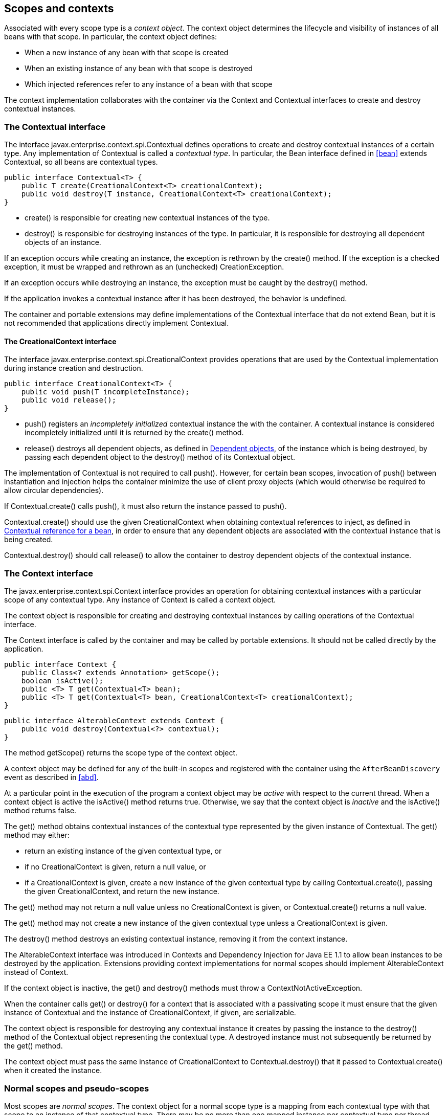 [[contexts]]

== Scopes and contexts

Associated with every scope type is a _context object_. The context object determines the lifecycle and visibility of instances of all beans with that scope. In particular, the context object defines:

* When a new instance of any bean with that scope is created
* When an existing instance of any bean with that scope is destroyed
* Which injected references refer to any instance of a bean with that scope


The context implementation collaborates with the container via the +Context+ and +Contextual+ interfaces to create and destroy contextual instances.

[[contextual]]

=== The +Contextual+ interface

The interface +javax.enterprise.context.spi.Contextual+ defines operations to create and destroy contextual instances of a certain type. Any implementation of +Contextual+ is called a _contextual type_. In particular, the +Bean+ interface defined in <<bean>> extends +Contextual+, so all beans are contextual types.

[source, java]
----
public interface Contextual<T> {
    public T create(CreationalContext<T> creationalContext);
    public void destroy(T instance, CreationalContext<T> creationalContext);
}
----

* +create()+ is responsible for creating new contextual instances of the type.
* +destroy()+ is responsible for destroying instances of the type. In particular, it is responsible for destroying all dependent objects of an instance.


If an exception occurs while creating an instance, the exception is rethrown by the +create()+ method. If the exception is a checked exception, it must be wrapped and rethrown as an (unchecked) +CreationException+.

If an exception occurs while destroying an instance, the exception must be caught by the +destroy()+ method.

If the application invokes a contextual instance after it has been destroyed, the behavior is undefined.

The container and portable extensions may define implementations of the +Contextual+ interface that do not extend +Bean+, but it is not recommended that applications directly implement +Contextual+.

[[creational_context]]

==== The +CreationalContext+ interface

The interface +javax.enterprise.context.spi.CreationalContext+ provides operations that are used by the +Contextual+ implementation during instance creation and destruction.

[source, java]
----
public interface CreationalContext<T> {
    public void push(T incompleteInstance);
    public void release();
}
----

* +push()+ registers an _incompletely initialized_ contextual instance the with the container. A contextual instance is considered incompletely initialized until it is returned by the +create()+ method.
* +release()+ destroys all dependent objects, as defined in <<dependent_objects>>, of the instance which is being destroyed, by passing each dependent object to the +destroy()+ method of its +Contextual+ object.


The implementation of +Contextual+ is not required to call +push()+. However, for certain bean scopes, invocation of +push()+ between instantiation and injection helps the container minimize the use of client proxy objects (which would otherwise be required to allow circular dependencies).

If +Contextual.create()+ calls +push()+, it must also return the instance passed to +push()+.

+Contextual.create()+ should use the given +CreationalContext+ when obtaining contextual references to inject, as defined in <<contextual_reference>>, in order to ensure that any dependent objects are associated with the contextual instance that is being created.

+Contextual.destroy()+ should call +release()+ to allow the container to destroy dependent objects of the contextual instance.

[[context]]

=== The +Context+ interface

The +javax.enterprise.context.spi.Context+ interface provides an operation for obtaining contextual instances with a particular scope of any contextual type. Any instance of +Context+ is called a context object.

The context object is responsible for creating and destroying contextual instances by calling operations of the +Contextual+ interface.

The +Context+ interface is called by the container and may be called by portable extensions. It should not be called directly by the application.

[source, java]
----
public interface Context {
    public Class<? extends Annotation> getScope();
    boolean isActive();
    public <T> T get(Contextual<T> bean);
    public <T> T get(Contextual<T> bean, CreationalContext<T> creationalContext);
}
----

[source, java]
----
public interface AlterableContext extends Context {
    public void destroy(Contextual<?> contextual);
}
----

The method +getScope()+ returns the scope type of the context object.

A context object may be defined for any of the built-in scopes and registered with the container using the `AfterBeanDiscovery` event as described in <<abd>>.

At a particular point in the execution of the program a context object may be _active_ with respect to the current thread. When a context object is active the +isActive()+ method returns +true+. Otherwise, we say that the context object is _inactive_ and the +isActive()+ method returns +false+.

The +get()+ method obtains contextual instances of the contextual type represented by the given instance of +Contextual+. The +get()+ method may either:

* return an existing instance of the given contextual type, or
* if no +CreationalContext+ is given, return a null value, or
* if a +CreationalContext+ is given, create a new instance of the given contextual type by calling +Contextual.create()+, passing the given +CreationalContext+, and return the new instance.


The +get()+ method may not return a null value unless no +CreationalContext+ is given, or +Contextual.create()+ returns a null value.

The +get()+ method may not create a new instance of the given contextual type unless a +CreationalContext+ is given.

The +destroy()+ method destroys an existing contextual instance, removing it from the context instance.

The +AlterableContext+ interface was introduced in Contexts and Dependency Injection for Java EE 1.1 to allow bean instances to be destroyed by the application. Extensions providing context implementations for normal scopes should implement +AlterableContext+ instead of +Context+.

If the context object is inactive, the +get()+ and +destroy()+ methods must throw a +ContextNotActiveException+.

When the container calls +get()+ or +destroy()+ for a context that is associated with a passivating scope it must ensure that the given instance of +Contextual+  and the instance of +CreationalContext+, if given, are serializable.

The context object is responsible for destroying any contextual instance it creates by passing the instance to the +destroy()+ method of the +Contextual+ object representing the contextual type. A destroyed instance must not subsequently be returned by the +get()+ method.

The context object must pass the same instance of +CreationalContext+ to +Contextual.destroy()+ that it passed to +Contextual.create()+ when it created the instance.

[[normal_scope]]

=== Normal scopes and pseudo-scopes

Most scopes are _normal scopes_. The context object for a normal scope type is a mapping from each contextual type with that scope to an instance of that contextual type. There may be no more than one mapped instance per contextual type per thread. The set of all mapped instances of contextual types with a certain scope for a certain thread is called the _context_ for that scope associated with that thread.

A context may be associated with one or more threads. A context with a certain scope is said to _propagate_ from one point in the execution of the program to another when the set of mapped instances of contextual types with that scope is preserved.

The context associated with the current thread is called the _current context_ for the scope. The mapped instance of a contextual type associated with a current context is called the _current instance_ of the contextual type.

The +get()+ operation of the context object for an active normal scope returns the current instance of the given contextual type.

At certain points in the execution of the program a context may be _destroyed_. When a context is destroyed, all mapped instances belonging to that context are destroyed by passing them to the +Contextual.destroy()+ method.

Contexts with normal scopes must obey the following rule:

_Suppose beans A, B and Z all have normal scopes. Suppose A has an injection point x, and B has an injection point y. Suppose further that both x and y resolve to bean Z according to the rules of typesafe resolution. If a is the current instance of A, and b is the current instance of B, then both a.x and b.y refer to the same instance of Z. This instance is the current instance of Z._

Any scope that is not a normal scope is called a _pseudo-scope_. The concept of a current instance is not well-defined in the case of a pseudo-scope.

All normal scopes must be explicitly declared +@NormalScope+, to indicate to the container that a client proxy is required.

All pseudo-scopes must be explicitly declared +@Scope+, to indicate to the container that no client proxy is required.

All scopes defined by this specification, except for the +@Dependent+ pseudo-scope, are normal scopes.

[[dependent_context]]

=== Dependent pseudo-scope

The +@Dependent+ scope type is a pseudo-scope. Beans declared with scope type +@Dependent+ behave differently to beans with other built-in scope types.

When a bean is declared to have +@Dependent+ scope:

* No injected instance of the bean is ever shared between multiple injection points.
* Any instance of the bean injected into an object that is being created by the container is bound to the lifecycle of the newly created object.
* When a Unified EL expression in a JSF or JSP page that refers to the bean by its bean name is evaluated, at most one instance of the bean is instantiated. This instance exists to service just a single evaluation of the EL expression. It is reused if the bean name appears multiple times in the EL expression, but is never reused when the EL expression is evaluated again, or when another EL expression is evaluated.
* Any instance of the bean that receives a producer method, producer field, disposer method or observer method invocation exists to service that invocation only.
* Any instance of the bean injected into method parameters of a disposer method or observer method exists to service the method invocation only (except for observer methods of container lifecycle events).


Every invocation of the +get()+ operation of the +Context+ object for the +@Dependent+ scope with a +CreationalContext+ returns a new instance of the given bean.

Every invocation of the +get()+ operation of the +Context+ object for the +@Dependent+ scope with no +CreationalContext+ returns a null value.

The +@Dependent+ scope is always active.

[[dependent_objects]]

==== Dependent objects

Many instances of beans with scope +@Dependent+ belong to some other bean or Java EE component class instance and are called _dependent objects_.

* Instances of decorators and interceptors are dependent objects of the bean instance they decorate.
* An instance of a bean with scope +@Dependent+ injected into a field, bean constructor or initializer method is a dependent object of the bean or Java EE component class instance into which it was injected.
* An instance of a bean with scope +@Dependent+ injected into a producer method is a dependent object of the producer method bean instance that is being produced.
* An instance of a bean with scope +@Dependent+ obtained by direct invocation of an +Instance+ is a dependent object of the instance of +Instance+.


[[dependent_destruction]]

==== Destruction of objects with scope +@Dependent+

Dependent objects of a contextual instance are destroyed when +Contextual.destroy()+ calls +CreationalContext.release()+, as defined in <<creational_context>>.

Additionally, the container must ensure that:

* all dependent objects of a non-contextual instance of a bean or other Java EE component class are destroyed when the instance is destroyed by the container,
* all +@Dependent+ scoped contextual instances injected into method parameters of a disposer method or an observer method are destroyed when the invocation completes,
* all +@Dependent+ scoped contextual instances injected into method or constructor parameters that are annotated with +@TransientReference+ are destroyed when the invocation completes,
* any +@Dependent+ scoped contextual instance created to receive a producer method, producer field, disposer method or observer method invocation is destroyed when the invocation completes, and
* all +@Dependent+ scoped contextual instances created during evaluation of a Unified EL expression in a JSP or JSF page are destroyed when the evaluation completes.


Finally, the container is permitted to destroy any +@Dependent+ scoped contextual instance at any time if the instance is no longer referenced by the application (excluding weak, soft and phantom references).

[[dependent_scope_el]]

==== Dependent pseudo-scope and Unified EL

Suppose a Unified EL expression in a JSF or JSP page refers to a bean with scope +@Dependent+ by its bean name. Each time the EL expression is evaluated:

* the bean is instantiated at most once, and
* the resulting instance is reused for every appearance of the bean name, and
* the resulting instance is destroyed when the evaluation completes.


Portable extensions that integrate with the container via Unified EL should also ensure that these rules are enforced.

[[contextual_instances_and_references]]

=== Contextual instances and contextual references

The +Context+ object is the ultimate source of the contextual instances that underly contextual references.

[[active_context]]

==== The active context object for a scope

From time to time, the container must obtain an _active context object_ for a certain scope type. The container must search for an active instance of +Context+ associated with the scope type.

* If no active context object exists for the scope type, the container throws a +ContextNotActiveException+.
* If more than one active context object exists for the given scope type, the container must throw an +IllegalStateException+.


If there is exactly one active instance of +Context+ associated with the scope type, we say that the scope is _active_.

[[contextual_instance]]

==== Contextual instance of a bean

From time to time, the container must obtain a _contextual instance_ of a bean. The container must:

* obtain the active context object for the bean scope, then
* obtain an instance of the bean by calling +Context.get()+, passing the +Bean+ instance representing the bean and an instance of +CreationalContext+.


From time to time, the container attempts to obtain a _contextual instance of a bean that already exists_, without creating a new contextual instance. The container must determine if the scope of the bean is active and if it is:

* obtain the active context object for the bean scope, then
* attempt to obtain an existing instance of the bean by calling +Context.get()+, passing the +Bean+ instance representing the bean without passing any instance of +CreationalContext+.


If the scope is not active, or if +Context.get()+ returns a null value, there is no contextual instance that already exists.

A contextual instance of any of the built-in kinds of bean defined in <<implementation>> is considered an internal container construct, and it is therefore not strictly required that a contextual instance of a built-in kind of bean directly implement the bean types of the bean. However, in this case, the container is required to transform its internal representation to an object that does implement the bean types expected by the application before injecting or returning a contextual instance to the application.

For a custom implementation of the +Bean+ interface defined in <<bean>>, the container calls +getScope()+ to determine the bean scope.

[[contextual_reference]]

==== Contextual reference for a bean

From time to time, the container must obtain a _contextual reference_ for a bean and a given bean type of the bean. A contextual reference implements the given bean type and all bean types of the bean which are Java interfaces. A contextual reference is not, in general, required to implement all concrete bean types of the bean.

Contextual references must be obtained with a given +CreationalContext+, allowing any instance of scope +@Dependent+ that is created to be later destroyed.

* If the bean has a normal scope and the given bean type cannot be proxied by the container, as defined in <<unproxyable>>, the container throws an +UnproxyableResolutionException+.
* If the bean has a normal scope, then the contextual reference for the bean is a client proxy, as defined in <<client_proxies>>, created by the container, that implements the given bean type and all bean types of the bean which are Java interfaces.
* Otherwise, if the bean has a pseudo-scope, the container must obtain a contextual instance of the bean. If the bean has scope +@Dependent+, the container must associate it with the +CreationalContext+.


The container must ensure that every injection point of type +InjectionPoint+ and qualifier +@Default+ of any dependent object instantiated during this process receives:

* an instance of +InjectionPoint+ representing the injection point into which the dependent object will be injected, or
* a null value if it is not being injected into any injection point.

[[contextual_reference_validity]]

==== Contextual reference validity

A contextual reference for a bean is _valid_ only for a certain period of time. The application should not invoke a method of an invalid reference.

The validity of a contextual reference for a bean depends upon whether the scope of the bean is a normal scope or a pseudo-scope.

* Any reference to a bean with a normal scope is valid as long as the application maintains a hard reference to it. However, it may only be invoked when the context associated with the normal scope is active. If it is invoked when the context is inactive, a +ContextNotActiveException+ is thrown by the container.
* Any reference to a bean with a pseudo-scope (such as +@Dependent+) is valid until the bean instance to which it refers is destroyed. It may be invoked even if the context associated with the pseudo-scope is not active. If the application invokes a method of a reference to an instance that has already been destroyed, the behavior is undefined.


[[injectable_reference]]

==== Injectable references

From time to time, the container must obtain an _injectable reference_ for an injection point. The container must:

* Identify a bean according to the rules defined in <<typesafe_resolution>> and resolving ambiguities according to <<unsatisfied_and_ambig_dependencies>>.
* Obtain a contextual reference for this bean and the type of the injection point according to <<contextual_reference>>.


For certain combinations of scopes, the container is permitted to optimize the above procedure:

* The container is permitted to directly inject a contextual instance of the bean, as defined in <<contextual_instance>>.
* If an incompletely initialized instance of the bean is registered with the current +CreationalContext+, as defined in <<contextual>>, the container is permitted to directly inject this instance.


However, in performing these optimizations, the container must respect the rules of _injectable reference validity_.

[[injectable_reference_validity]]

==== Injectable reference validity

Injectable references to a bean must respect the rules of contextual reference validity, with the following exceptions:

* A reference to a bean injected into a field, bean constructor or initializer method is only valid until the object into which it was injected is destroyed.
* A reference to a bean injected into a producer method is only valid until the producer method bean instance that is being produced is destroyed.
* A reference to a bean injected into a disposer method or observer method is only valid until the invocation of the method completes.


The application should not invoke a method of an invalid injected reference. If the application invokes a method of an invalid injected reference, the behavior is undefined.

[[passivating_scope]]

=== Passivation and passivating scopes

The temporary transfer of the state of an idle object held in memory to some form of secondary storage is called _passivation_. The transfer of the passivated state back into memory is called _activation_.

[[passivation_capable]]

==== Passivation capable beans

A bean is called _passivation capable_ if the container is able to temporarily transfer the state of any idle instance to secondary storage.

* As defined by the EJB specification, a stateful session beans is passivation capable if:
** interceptors and decorators of the bean are passivation capable, and,
** the stateful session bean does not have the +passivationCapable+ flag set to +false+.
* As defined by the EJB specification, a stateless session bean or a singleton session bean is not passivation capable.
* A managed bean is passivation capable if and only if the bean class is serializable and all interceptors and decorators of the bean are passivation capable.
* A producer method is passivation capable if and only if it never returns a value which is not passivation capable at runtime.
* A producer field is passivation capable if and only if it never refers to a value which is not passivation capable at runtime.


A custom implementation of +Bean+ is passivation capable if it implements the interface +PassivationCapable+. An implementation of +Contextual+ that is not a bean is passivation capable if it implements both +PassivationCapable+ and +Serializable+.

[source, java]
----
public interface PassivationCapable {
    public String getId();
}
----

The +getId()+ method must return a value that uniquely identifies the instance of +Bean+ or +Contextual+. It is recommended that the string contain the package name of the class that implements +Bean+ or +Contextual+.

[[passivation_capable_injection_points]]

==== Passivation capable injection points

We call an injection point of a bean _passivation capable_ if the injection point is:

* a transient field, or
* a non-transient field which resolves to a bean that is a passivation capable dependency, or
* a bean constructor parameter which is annotated with +@TransientReference+, or
* a bean constructor parameter which resolves to a bean that is a passivation capable dependency, or
* a method parameter which is annotated with +@TransientReference+, or
* a method parameter which resolves to a bean that is a passivation capable dependency.

[[passivation_capable_dependency]]

==== Passivation capable dependencies

A bean is called a _passivation capable dependency_ if any contextual reference for that bean is preserved when the object holding the reference is passivated and then activated.

The container must guarantee that:

* all beans with normal scope are passivation capable dependencies,
* all passivation capable beans with scope +@Dependent+ are passivation capable dependencies,
* all stateless session beans are passivation capable dependencies,
* all singleton beans are passivation capable dependencies,
* all passivation capable stateful session beans are passivation capable dependencies,
* all resources are passivation capable dependencies, and 
* the built-in beans of type +Instance+, +Event+, +InjectionPoint+ and +BeanManager+ are passivation capable dependencies.


A custom implementation of +Bean+ is a passivation capable dependency if it implements +PassivationCapable+.

[[passivating_scopes]]

==== Passivating scopes

A _passivating scope_ requires that:

* beans with the scope are passivation capable, and
* implementations of +Contextual+ passed to any context object for the scope are passivation capable.


Passivating scopes must be explicitly declared +@NormalScope(passivating=true)+.

For example, the built-in session and conversation scopes defined in <<builtin_contexts>> are passivating scopes. No other built-in scopes are passivating scopes.

[[passivation_validation]]

==== Validation of passivation capable beans and dependencies

For every bean which declares a passivating scope, the container must validate that the bean truly is passivation capable and that, in addition, its dependencies are passivation capable.

If a managed bean which declares a passivating scope, a stateful session bean which declares a passivating scope, or a built-in bean:

* is not passivation capable,
* has an injection point that is not passivation capable,
* has an interceptor or decorator that is not passivation capable
* has an interceptor or decorator with an injection point that is not passivation capable

then the container automatically detects the problem and treats it as a deployment problem.

If a producer method declares a passivating scope and:

* has a return type that is declared final and does not implement or extend +Serializable+, or,
* has an injection point that is not passivation capable

then the container automatically detects the problem and treats it as a deployment problem.

If a producer method declares a passivating scope and doesn't only return +Serializable+ types at runtime, then the container must throw an +IllegalProductException+.

If a producer field declares a passivating scope and has a type that is declared final and does not implement or extend +Serializable+ then the container automatically detects the problem and treats it as a deployment problem.

If a producer field declares a passivating scope and doesn't only contain +Serializable+ values at runtime then the container must throw an +IllegalProductException+.

If a producer method or field of scope +@Dependent+ returns an unserializable object for injection into an injection point that requires a passivation capable dependency, the container must throw an +IllegalProductException+

For a custom implementation of +Bean+, the container calls +getInjectionPoints()+ to determine the injection points, and +InjectionPoint.isTransient()+ to determine whether the injection point is a transient field.

If a managed bean or a stateful session bean which declares a passivating scope type, has a decorator or interceptor which is not a passivation capable dependency, the container automatically detects the problem and treats it as a deployment problem.

[[builtin_contexts]]

=== Context management for built-in scopes

The container provides an implementation of the +Context+ interface for each of the built-in scopes.

The built-in request and application context objects are active during servlet, web service and EJB invocations, and the built in session and request context objects are active during servlet and web service invocations. For other kinds of invocations, a portable extension may define a custom context object for any or all of the built-in scopes. For example, a remoting framework might provide a request context object for the built-in request scope.

The context associated with a built-in normal scope propagates across local, synchronous Java method calls, including invocation of EJB local business methods. The context does not propagate across remote method invocations or to asynchronous processes such as JMS message listeners or EJB timer service timeouts.

Portable extensions are encouraged to fire an event with qualifier +@Initialized(X.class)+ when a custom context is initialized, and an event with qualifier +@Destroyed(X.class)+ when a custom context is destroyed, where X is the scope type associated with the context. A suitable event payload should be chosen.

[[request_context]]

==== Request context lifecycle

The _request context_ is provided by a built-in context object for the built-in scope type +@RequestScoped+. The request scope is active:

* during the +service()+ method of any servlet in the web application, during the +doFilter()+ method of any servlet filter and when the container calls any +ServletRequestListener+ or +AsyncListener+,
* during any Java EE web service invocation,
* during any remote method invocation of any EJB, during any asynchronous method invocation of any EJB, during any call to an EJB timeout method and during message delivery to any EJB message-driven bean, and
* during +@PostConstruct+ callback of any bean.


The request context is destroyed:

* at the end of the servlet request, after the +service()+ method, all +doFilter()+ methods, and all +requestDestroyed()+ and +onComplete()+ notifications return,
* after the web service invocation completes,
* after the EJB remote method invocation, asynchronous method invocation, timeout or message delivery completes if it did not already exist when the invocation occurred, or
* after the +@PostConstruct+ callback completes, if it did not already exist when the +@PostConstruct+ callback occurred.


An event with qualifier +@Initialized(RequestScoped.class)+ is fired when the request context is initialized and an event with qualifier +@Destroyed(RequestScoped.class)+ when the request context is destroyed. The event payload is:

* the +ServletRequest+ if the context is initialized or destroyed due to a servlet request, or
* the +ServletRequest+ if the context is initialized or destroyed due to a web service invocation, or
* any +java.lang.Object+ for other types of request.


[[session_context]]

==== Session context lifecycle

The _session context_ is provided by a built-in context object for the built-in passivating scope type +@SessionScoped+. The session scope is active:

* during the +service()+ method of any servlet in the web application, during the +doFilter()+ method of any servlet filter and when the container calls any +HttpSessionListener+, +AsyncListener+ or +ServletRequestListener+.


The session context is shared between all servlet requests that occur in the same HTTP session. The session context is destroyed when the +HTTPSession+ times out, after all ++HttpSessionListener++ s have been called, and at the very end of any request in which +invalidate()+ was called, after all filters and ++ServletRequestListener++ s have been called.

An event with the +HttpSession+ as payload and with qualifier +@Initialized(SessionScoped.class)+ is fired when the session context is initialized and an event with qualifier +@Destroyed(SessionScoped.class)+ when the session context is destroyed.

[[application_context]]

==== Application context lifecycle

The _application context_ is provided by a built-in context object for the built-in scope type +@ApplicationScoped+. The application scope is active:

* during the +service()+ method of any servlet in the web application, during the +doFilter()+ method of any servlet filter and when the container calls any +ServletContextListener+, +HttpSessionListener+, +AsyncListener+ or +ServletRequestListener+,
* during any Java EE web service invocation,
* during any remote method invocation of any EJB, during any asynchronous method invocation of any EJB, during any call to an EJB timeout method and during message delivery to any EJB message-driven bean,
* when the disposer method or +@PreDestroy+ callback of any bean with any normal scope other than +@ApplicationScoped+ is called, and
* during +@PostConstruct+ callback of any bean.


The application context is shared between all servlet requests, web service invocations, EJB remote method invocations, EJB asynchronous method invocations, EJB timeouts and message deliveries to message-driven beans that execute within the same application. The application context is destroyed when the application is shut down.

An event with qualifier +@Initialized(ApplicationScoped.class)+ is fired when the application context is initialized and an event with qualifier +@Destroyed(ApplicationScoped.class)+ is fired when the application is destroyed. The event payload is:

* the +ServletContext+ if the application is a web application deployed to a Servlet container, or
* any +java.lang.Object+ for other types of application.


[[conversation_context]]

==== Conversation context lifecycle

The _conversation context_ is provided by a built-in context object for the built-in passivating scope type +@ConversationScoped+. The conversation scope is active during all Servlet requests.

An event with qualifier +@Initialized(ConversationScoped.class)+ is fired when the conversation context is initialized and an event with qualifier +@Destroyed(ConversationScoped.class)+ is fired when the conversation is destroyed. The event payload is:

* the conversation id if the conversation context is destroyed and is not associated with a current Servlet request, or
* the +ServletRequest+ if the application is a web application deployed to a Servlet container, or
* any +java.lang.Object+ for other types of application.


The conversation context provides access to state associated with a particular _conversation_. Every Servlet request has an associated conversation. This association is managed automatically by the container according to the following rules:

* Any Servlet request has exactly one associated conversation.
* The container provides a filter with the name "CDI Conversation Filter", which may be mapped in +web.xml+, allowing the user alter when the conversation is associated with the servlet request. If this filter is not mapped in any +web.xml+ in the application, the conversation associated with a Servlet request is determined at the beginning of the request before calling any +service()+ method of any servlet in the web application, calling the +doFilter()+ method of any servlet filter in the web application and before the container calls any +ServletRequestListener+ or +AsyncListener+ in the web application.


Any conversation is in one of two states: _transient_ or _long-running_.

* By default, a conversation is transient
* A transient conversation may be marked long-running by calling +Conversation.begin()+
* A long-running conversation may be marked transient by calling +Conversation.end()+


All long-running conversations have a string-valued unique identifier, which may be set by the application when the conversation is marked long-running, or generated by the container.

If the conversation associated with the current Servlet request is in the _transient_ state at the end of a Servlet request, it is destroyed, and the conversation context is also destroyed.

If the conversation associated with the current Servlet request is in the _long-running_ state at the end of a Servlet request, it is not destroyed. The long-running conversation associated with a request may be propagated to any Servlet request via use of a request parameter named +cid+ containing the unique identifier of the conversation. In this case, the application must manage this request parameter.

If the current Servlet request is a JSF request, and the conversation is in _long-running_ state, it is propagated according to the following rules:

* The long-running conversation context associated with a request that renders a JSF view is automatically propagated to any faces request (JSF form submission) that originates from that rendered page.
* The long-running conversation context associated with a request that results in a JSF redirect (a redirect resulting from a navigation rule or JSF +NavigationHandler+) is automatically propagated to the resulting non-faces request, and to any other subsequent request to the same URL. This is accomplished via use of a request parameter named +cid+ containing the unique identifier of the conversation.


When no conversation is propagated to a Servlet request, or if a request parameter named +conversationPropagation+ has the value +none+ the request is associated with a new transient conversation.

All long-running conversations are scoped to a particular HTTP servlet session and may not cross session boundaries.

In the following cases, a propagated long-running conversation cannot be restored and reassociated with the request:

* When the HTTP servlet session is invalidated, all long-running conversation contexts created during the current session are destroyed, after the servlet +service()+ method completes.
* The container is permitted to arbitrarily destroy any long-running conversation that is associated with no current Servlet request, in order to conserve resources.


The _conversation timeout_, which may be specified by calling +Conversation.setTimeout()+ is a hint to the container that a conversation should not be destroyed if it has been active within the last given interval in milliseconds.

If the propagated conversation cannot be restored, the container must associate the request with a new transient conversation and throw an exception of type +javax.enterprise.context.NonexistentConversationException+.

The container ensures that a long-running conversation may be associated with at most one request at a time, by blocking or rejecting concurrent requests. If the container rejects a request, it must associate the request with a new transient conversation and throw an exception of type +javax.enterprise.context.BusyConversationException+.

[[conversation]]

==== The +Conversation+ interface

The container provides a built-in bean with bean type +Conversation+, scope +@RequestScoped+, and qualifier +@Default+, named +javax.enterprise.context.conversation+.

[source, java]
----
public interface Conversation {
   public void begin();
   public void begin(String id);
   public void end();
   public String getId();
   public long getTimeout();
   public void setTimeout(long milliseconds);
   public boolean isTransient();
}
----

* +begin()+ marks the current transient conversation long-running. A conversation identifier may, optionally, be specified. If no conversation identifier is specified, an identifier is generated by the container.
* +end()+ marks the current long-running conversation transient.
* +getId()+ returns the identifier of the current long-running conversation, or a null value if the current conversation is transient.
* +getTimeout()+ returns the timeout, in milliseconds, of the current conversation.
* +setTimeout()+ sets the timeout of the current conversation.
* +isTransient()+ returns +true+ if the conversation is marked transient, or +false+ if it is marked long-running.


If any method of +Conversation+ is called when the conversation scope is not active, a +ContextNotActiveException+ is thrown.

If +end()+ is called, and the current conversation is marked transient, an +IllegalStateException+ is thrown.

If +begin()+ is called, and the current conversation is already marked long-running, an +IllegalStateException+ is thrown.

If +begin()+ is called with an explicit conversation identifier, and a long-running conversation with that identifier already exists, an +IllegalArgumentException+ is thrown.

